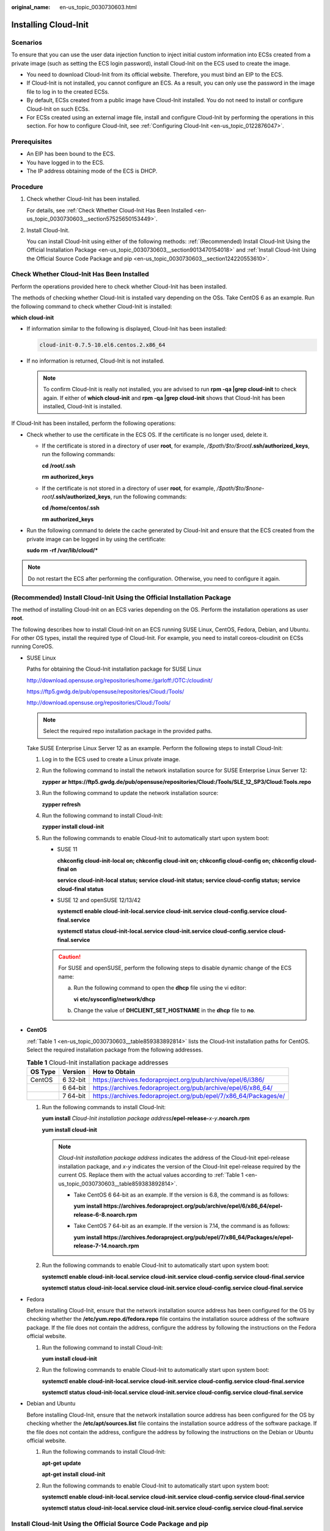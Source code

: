 :original_name: en-us_topic_0030730603.html

.. _en-us_topic_0030730603:

Installing Cloud-Init
=====================

Scenarios
---------

To ensure that you can use the user data injection function to inject initial custom information into ECSs created from a private image (such as setting the ECS login password), install Cloud-Init on the ECS used to create the image.

-  You need to download Cloud-Init from its official website. Therefore, you must bind an EIP to the ECS.
-  If Cloud-Init is not installed, you cannot configure an ECS. As a result, you can only use the password in the image file to log in to the created ECSs.
-  By default, ECSs created from a public image have Cloud-Init installed. You do not need to install or configure Cloud-Init on such ECSs.
-  For ECSs created using an external image file, install and configure Cloud-Init by performing the operations in this section. For how to configure Cloud-Init, see :ref:`Configuring Cloud-Init <en-us_topic_0122876047>`.

Prerequisites
-------------

-  An EIP has been bound to the ECS.
-  You have logged in to the ECS.
-  The IP address obtaining mode of the ECS is DHCP.

Procedure
---------

#. Check whether Cloud-Init has been installed.

   For details, see :ref:`Check Whether Cloud-Init Has Been Installed <en-us_topic_0030730603__section57525650153449>`.

#. Install Cloud-Init.

   You can install Cloud-Init using either of the following methods: :ref:`(Recommended) Install Cloud-Init Using the Official Installation Package <en-us_topic_0030730603__section9013470154018>` and :ref:`Install Cloud-Init Using the Official Source Code Package and pip <en-us_topic_0030730603__section124220553610>`.

.. _en-us_topic_0030730603__section57525650153449:

Check Whether Cloud-Init Has Been Installed
-------------------------------------------

Perform the operations provided here to check whether Cloud-Init has been installed.

The methods of checking whether Cloud-Init is installed vary depending on the OSs. Take CentOS 6 as an example. Run the following command to check whether Cloud-Init is installed:

**which cloud-init**

-  If information similar to the following is displayed, Cloud-Init has been installed:

   .. code-block::

      cloud-init-0.7.5-10.el6.centos.2.x86_64

-  If no information is returned, Cloud-Init is not installed.

   .. note::

      To confirm Cloud-Init is really not installed, you are advised to run **rpm -qa \|grep cloud-init** to check again. If either of **which cloud-init** and **rpm -qa \|grep cloud-init** shows that Cloud-Init has been installed, Cloud-Init is installed.

If Cloud-Init has been installed, perform the following operations:

-  Check whether to use the certificate in the ECS OS. If the certificate is no longer used, delete it.

   -  If the certificate is stored in a directory of user **root**, for example, */$path/$to/$root*\ **/.ssh/authorized_keys**, run the following commands:

      **cd /root/.ssh**

      **rm authorized_keys**

   -  If the certificate is not stored in a directory of user **root**, for example, */$path/$to/$none-root*\ **/.ssh/authorized_keys**, run the following commands:

      **cd /home/centos/.ssh**

      **rm authorized_keys**

-  Run the following command to delete the cache generated by Cloud-Init and ensure that the ECS created from the private image can be logged in by using the certificate:

   **sudo rm -rf /var/lib/cloud/\***

.. note::

   Do not restart the ECS after performing the configuration. Otherwise, you need to configure it again.

.. _en-us_topic_0030730603__section9013470154018:

(Recommended) Install Cloud-Init Using the Official Installation Package
------------------------------------------------------------------------

The method of installing Cloud-Init on an ECS varies depending on the OS. Perform the installation operations as user **root**.

The following describes how to install Cloud-Init on an ECS running SUSE Linux, CentOS, Fedora, Debian, and Ubuntu. For other OS types, install the required type of Cloud-Init. For example, you need to install coreos-cloudinit on ECSs running CoreOS.

-  SUSE Linux

   Paths for obtaining the Cloud-Init installation package for SUSE Linux

   http://download.opensuse.org/repositories/home:/garloff:/OTC:/cloudinit/

   `https://ftp5.gwdg.de/pub/opensuse/repositories/Cloud:/Tools/ <https://ftp5.gwdg.de/pub/opensuse/repositories/Cloud:/Tools>`__

   http://download.opensuse.org/repositories/Cloud:/Tools/

   .. note::

      Select the required repo installation package in the provided paths.

   Take SUSE Enterprise Linux Server 12 as an example. Perform the following steps to install Cloud-Init:

   #. Log in to the ECS used to create a Linux private image.

   #. Run the following command to install the network installation source for SUSE Enterprise Linux Server 12:

      **zypper ar https://ftp5.gwdg.de/pub/opensuse/repositories/Cloud:/Tools/SLE_12_SP3/Cloud:Tools.repo**

   #. Run the following command to update the network installation source:

      **zypper refresh**

   #. Run the following command to install Cloud-Init:

      **zypper install cloud-init**

   #. Run the following commands to enable Cloud-Init to automatically start upon system boot:

      -  SUSE 11

         **chkconfig cloud-init-local on; chkconfig cloud-init on; chkconfig cloud-config on; chkconfig cloud-final on**

         **service cloud-init-local status; service cloud-init status; service cloud-config status; service cloud-final status**

      -  SUSE 12 and openSUSE 12/13/42

         **systemctl enable cloud-init-local.service cloud-init.service cloud-config.service cloud-final.service**

         **systemctl status cloud-init-local.service cloud-init.service cloud-config.service cloud-final.service**

      .. caution::

         For SUSE and openSUSE, perform the following steps to disable dynamic change of the ECS name:

         a. Run the following command to open the **dhcp** file using the vi editor:

            **vi** **etc/sysconfig/network/dhcp**

         b. Change the value of **DHCLIENT_SET_HOSTNAME** in the **dhcp** file to **no**.

-  **CentOS**

   :ref:`Table 1 <en-us_topic_0030730603__table859383892814>` lists the Cloud-Init installation paths for CentOS. Select the required installation package from the following addresses.

   .. _en-us_topic_0030730603__table859383892814:

   .. table:: **Table 1** Cloud-Init installation package addresses

      +---------+----------+------------------------------------------------------------------+
      | OS Type | Version  | How to Obtain                                                    |
      +=========+==========+==================================================================+
      | CentOS  | 6 32-bit | https://archives.fedoraproject.org/pub/archive/epel/6/i386/      |
      +---------+----------+------------------------------------------------------------------+
      |         | 6 64-bit | https://archives.fedoraproject.org/pub/archive/epel/6/x86_64/    |
      +---------+----------+------------------------------------------------------------------+
      |         | 7 64-bit | https://archives.fedoraproject.org/pub/epel/7/x86_64/Packages/e/ |
      +---------+----------+------------------------------------------------------------------+

   #. Run the following commands to install Cloud-Init:

      **yum install** *Cloud-Init installation package address*\ **/epel-release-**\ *x-y*\ **.noarch.rpm**

      **yum install cloud-init**

      .. note::

         *Cloud-Init installation package address* indicates the address of the Cloud-Init epel-release installation package, and *x-y* indicates the version of the Cloud-Init epel-release required by the current OS. Replace them with the actual values according to :ref:`Table 1 <en-us_topic_0030730603__table859383892814>`.

         -  Take CentOS 6 64-bit as an example. If the version is 6.8, the command is as follows:

            **yum install https://archives.fedoraproject.org/pub/archive/epel/6/x86_64/epel-release-6-8.noarch.rpm**

         -  Take CentOS 7 64-bit as an example. If the version is 7.14, the command is as follows:

            **yum install https://archives.fedoraproject.org/pub/epel/7/x86_64/Packages/e/epel-release-7-14.noarch.rpm**

   #. Run the following commands to enable Cloud-Init to automatically start upon system boot:

      **systemctl enable cloud-init-local.service cloud-init.service cloud-config.service cloud-final.service**

      **systemctl status cloud-init-local.service cloud-init.service cloud-config.service cloud-final.service**

-  Fedora

   Before installing Cloud-Init, ensure that the network installation source address has been configured for the OS by checking whether the **/etc/yum.repo.d/fedora.repo** file contains the installation source address of the software package. If the file does not contain the address, configure the address by following the instructions on the Fedora official website.

   #. Run the following command to install Cloud-Init:

      **yum install cloud-init**

   #. Run the following commands to enable Cloud-Init to automatically start upon system boot:

      **systemctl enable cloud-init-local.service cloud-init.service cloud-config.service cloud-final.service**

      **systemctl status cloud-init-local.service cloud-init.service cloud-config.service cloud-final.service**

-  Debian and Ubuntu

   Before installing Cloud-Init, ensure that the network installation source address has been configured for the OS by checking whether the **/etc/apt/sources.list** file contains the installation source address of the software package. If the file does not contain the address, configure the address by following the instructions on the Debian or Ubuntu official website.

   #. Run the following commands to install Cloud-Init:

      **apt-get update**

      **apt-get install** **cloud-init**

   #. Run the following commands to enable Cloud-Init to automatically start upon system boot:

      **systemctl enable cloud-init-local.service cloud-init.service cloud-config.service cloud-final.service**

      **systemctl status cloud-init-local.service cloud-init.service cloud-config.service cloud-final.service**

.. _en-us_topic_0030730603__section124220553610:

Install Cloud-Init Using the Official Source Code Package and pip
-----------------------------------------------------------------

The following operations use Cloud-Init 0.7.9 as an example to describe how to install Cloud-Init.

#. Download the **cloud-init-0.7.9.tar.gz** source code package (version 0.7.9 is recommended) and upload it to the **/home/** directory of the ECS.

   Download **cloud-init-0.7.9.tar.gz** from the following path:

   https://launchpad.net/cloud-init/trunk/0.7.9/+download/cloud-init-0.7.9.tar.gz

#. Create a **pip.conf** file in the **~/.pip/** directory and edit the following content:

   .. note::

      If the **~/.pip/** directory does not exist, run the **mkdir ~/.pip** command to create it.

   .. code-block::

      [global]
      index-url  = https://<$mirror>/simple/
      trusted-host = <$mirror>

   .. note::

      Replace *<$mirror>* with a public network PyPI source.

      Public network PyPI source: https://pypi.python.org/

#. Run the following command to install the downloaded Cloud-Init source code package (select **--upgrade** as needed during installation):

   **pip install [--upgrade] /home/cloud-init-0.7.9.tar.gz**

   .. note::

      For details about how to install a Cloud-Init source code package, see `Cloud-Init Documentation <http://cloudinit.readthedocs.io/?spm=a2c4g.11186623.0.0.c8bb67b7NIX4Oa>`__

#. Run the **cloud-init -v** command. Cloud-Init is installed successfully if the following information is displayed:

   .. code-block::

      cloud-init 0.7.9

#. Enable Cloud-Init to automatically start upon system boot.

   -  If the OS uses SysVinit to manage automatic start of services, run the following commands:

      **chkconfig --add cloud-init-local; chkconfig --add cloud-init; chkconfig --add cloud-config; chkconfig --add cloud-final**

      **chkconfig cloud-init-local on; chkconfig cloud-init on; chkconfig cloud-config on; chkconfig cloud-final on**

      **service cloud-init-local status; service cloud-init status; service cloud-config status; service cloud-final status**

   -  If the OS uses Systemd to manage automatic start of services, run the following commands:

      **systemctl enable cloud-init-local.service cloud-init.service cloud-config.service cloud-final.service**

      **systemctl status cloud-init-local.service cloud-init.service cloud-config.service cloud-final.service**

.. caution::

   If you install Cloud-Init using the official source code package and pip, pay attention to the following:

   #. Add user **syslog** to the **adm** group during the installation. If user **syslog** exists, add it to the **adm** group. For some OSs (such as CentOS and SUSE), user **syslog** may not exist. Run the following commands to create user **syslog** and add it to the **adm** group:

      **useradd syslog**

      **groupadd adm**

      **usermod -g adm syslog**

   #. Change the value of **distro** in **system_info** in the **/etc/cloud/cloud.cfg** file based on the OS release version, such as **distro: ubuntu**, **distro: sles**, **distro: debian**, and **distro: fedora**.
